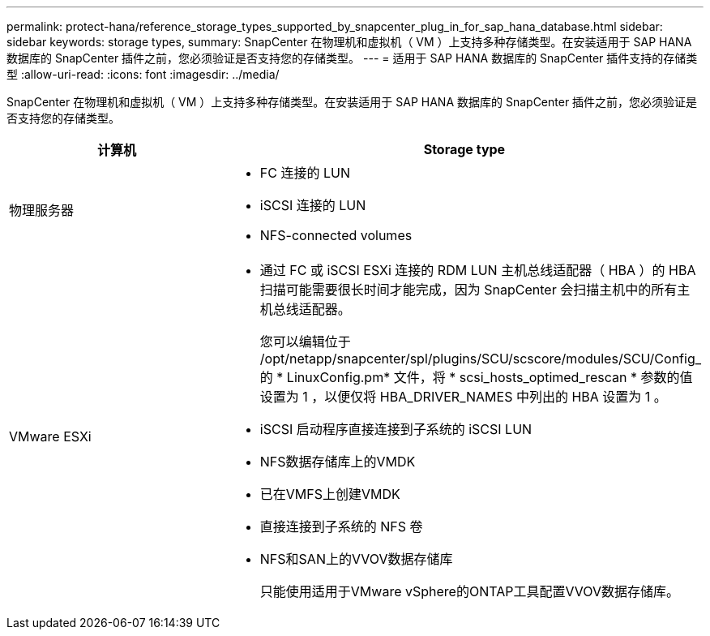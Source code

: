 ---
permalink: protect-hana/reference_storage_types_supported_by_snapcenter_plug_in_for_sap_hana_database.html 
sidebar: sidebar 
keywords: storage types, 
summary: SnapCenter 在物理机和虚拟机（ VM ）上支持多种存储类型。在安装适用于 SAP HANA 数据库的 SnapCenter 插件之前，您必须验证是否支持您的存储类型。 
---
= 适用于 SAP HANA 数据库的 SnapCenter 插件支持的存储类型
:allow-uri-read: 
:icons: font
:imagesdir: ../media/


[role="lead"]
SnapCenter 在物理机和虚拟机（ VM ）上支持多种存储类型。在安装适用于 SAP HANA 数据库的 SnapCenter 插件之前，您必须验证是否支持您的存储类型。

|===
| 计算机 | Storage type 


 a| 
物理服务器
 a| 
* FC 连接的 LUN
* iSCSI 连接的 LUN
* NFS-connected volumes




 a| 
VMware ESXi
 a| 
* 通过 FC 或 iSCSI ESXi 连接的 RDM LUN 主机总线适配器（ HBA ）的 HBA 扫描可能需要很长时间才能完成，因为 SnapCenter 会扫描主机中的所有主机总线适配器。
+
您可以编辑位于 /opt/netapp/snapcenter/spl/plugins/SCU/scscore/modules/SCU/Config_ 的 * LinuxConfig.pm* 文件，将 * scsi_hosts_optimed_rescan * 参数的值设置为 1 ，以便仅将 HBA_DRIVER_NAMES 中列出的 HBA 设置为 1 。

* iSCSI 启动程序直接连接到子系统的 iSCSI LUN
* NFS数据存储库上的VMDK
* 已在VMFS上创建VMDK
* 直接连接到子系统的 NFS 卷
* NFS和SAN上的VVOV数据存储库
+
只能使用适用于VMware vSphere的ONTAP工具配置VVOV数据存储库。



|===